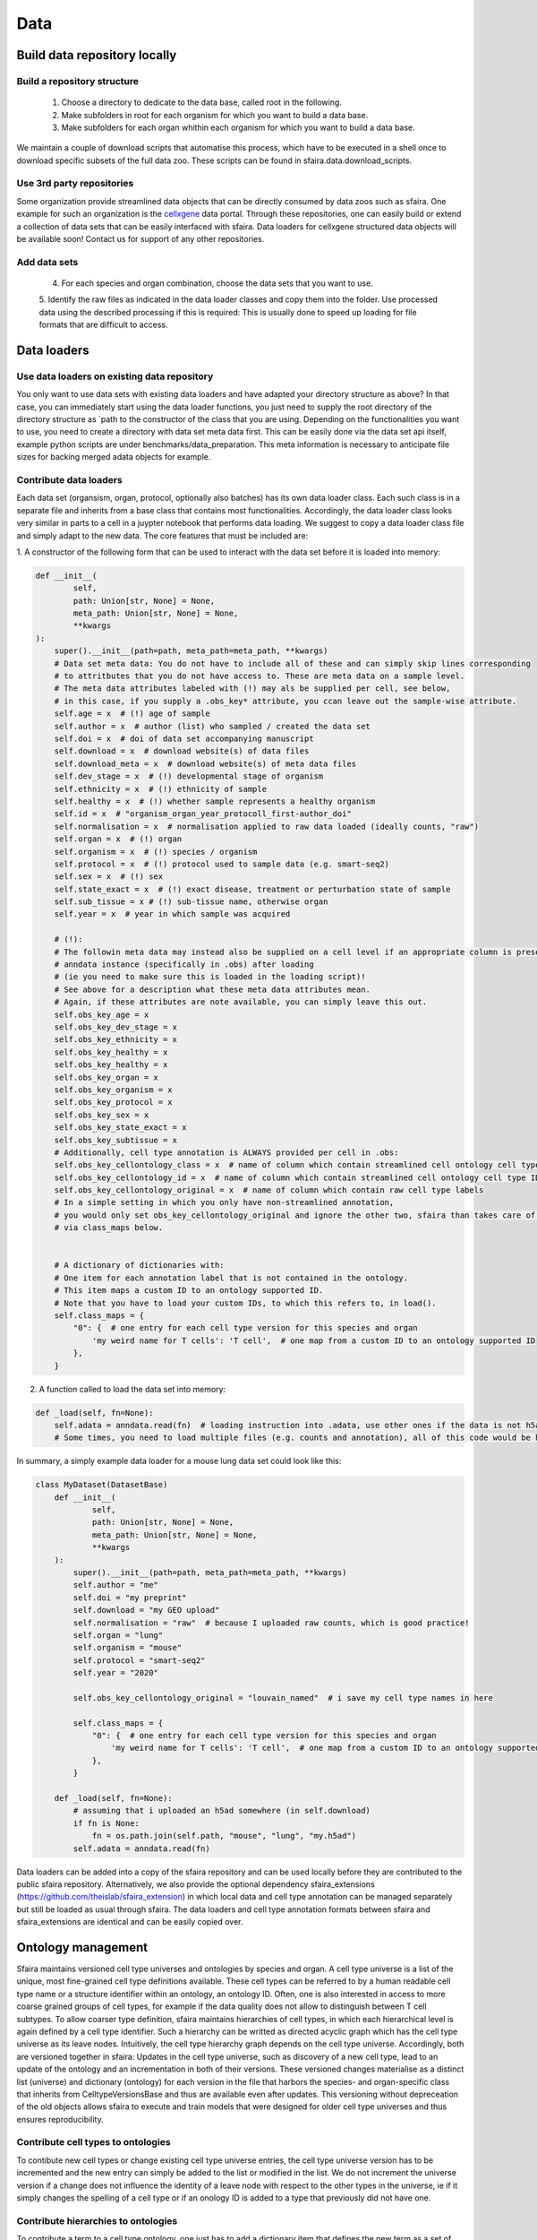 Data
======

.. image:: https://raw.githubusercontent.com/theislab/sfaira/master/resources/images/data_zoo.png
   :width: 600px
   :align: center

Build data repository locally
------------------------------

Build a repository structure
~~~~~~~~~~~~~~~~~~~~~~~~~~~~

    1. Choose a directory to dedicate to the data base, called root in the following.
    2. Make subfolders in root for each organism for which you want to build a data base.
    3. Make subfolders for each organ whithin each organism for which you want to build a data base.

We maintain a couple of download scripts that automatise this process, which have to be executed in a shell once to download specific subsets of the full data zoo.
These scripts can be found in sfaira.data.download_scripts.

Use 3rd party repositories
~~~~~~~~~~~~~~~~~~~~~~~~~~
Some organization provide streamlined data objects that can be directly consumed by data zoos such as sfaira.
One example for such an organization is the cellxgene_ data portal.
Through these repositories, one can easily build or extend a collection of data sets that can be easily interfaced with sfaira.
Data loaders for cellxgene structured data objects will be available soon!
Contact us for support of any other repositories.

.. _cellxgene: https://cellxgene.cziscience.com/

Add data sets
~~~~~~~~~~~~~

    4. For each species and organ combination, choose the data sets that you want to use.
    5. Identify the raw files as indicated in the data loader classes and copy them into the folder. Use processed data
    using the described processing if this is required: This is usually done to speed up loading for file
    formats that are difficult to access.

Data loaders
------------

Use data loaders on existing data repository
~~~~~~~~~~~~~~~~~~~~~~~~~~~~~~~~~~~~~~~~~~~~

You only want to use data sets with existing data loaders and have adapted your directory structure as above?
In that case, you can immediately start using the data loader functions, you just need to supply the root directory
of the directory structure as `path to the constructor of the class that you are using.
Depending on the functionalities you want to use, you need to create a directory with data set meta data first. This
can be easily done via the data set api itself, example python scripts are under benchmarks/data_preparation. This
meta information is necessary to anticipate file sizes for backing merged adata objects for example.

Contribute data loaders
~~~~~~~~~~~~~~~~~~~~~~~

Each data set (organsism, organ, protocol, optionally also batches) has its own data loader class. Each such class is
in a separate file and inherits from a base class that contains most functionalities. Accordingly, the data loader class
looks very similar in parts to a cell in a juypter notebook that performs data loading. We suggest to copy a data loader
class file and simply adapt to the new data. The core features that must be included are:

1. A constructor of the following form that can be used to interact with the data set
before it is loaded into memory:

.. code-block:: python

    def __init__(
            self,
            path: Union[str, None] = None,
            meta_path: Union[str, None] = None,
            **kwargs
    ):
        super().__init__(path=path, meta_path=meta_path, **kwargs)
        # Data set meta data: You do not have to include all of these and can simply skip lines corresponding
        # to attritbutes that you do not have access to. These are meta data on a sample level.
        # The meta data attributes labeled with (!) may als be supplied per cell, see below,
        # in this case, if you supply a .obs_key* attribute, you ccan leave out the sample-wise attribute.
        self.age = x  # (!) age of sample
        self.author = x  # author (list) who sampled / created the data set
        self.doi = x  # doi of data set accompanying manuscript
        self.download = x  # download website(s) of data files
        self.download_meta = x  # download website(s) of meta data files
        self.dev_stage = x  # (!) developmental stage of organism
        self.ethnicity = x  # (!) ethnicity of sample
        self.healthy = x  # (!) whether sample represents a healthy organism
        self.id = x  # "organism_organ_year_protocoll_first-author_doi"
        self.normalisation = x  # normalisation applied to raw data loaded (ideally counts, "raw")
        self.organ = x  # (!) organ
        self.organism = x  # (!) species / organism
        self.protocol = x  # (!) protocol used to sample data (e.g. smart-seq2)
        self.sex = x  # (!) sex
        self.state_exact = x  # (!) exact disease, treatment or perturbation state of sample
        self.sub_tissue = x # (!) sub-tissue name, otherwise organ
        self.year = x  # year in which sample was acquired

        # (!):
        # The followin meta data may instead also be supplied on a cell level if an appropriate column is present in the
        # anndata instance (specifically in .obs) after loading
        # (ie you need to make sure this is loaded in the loading script)!
        # See above for a description what these meta data attributes mean.
        # Again, if these attributes are note available, you can simply leave this out.
        self.obs_key_age = x
        self.obs_key_dev_stage = x
        self.obs_key_ethnicity = x
        self.obs_key_healthy = x
        self.obs_key_healthy = x
        self.obs_key_organ = x
        self.obs_key_organism = x
        self.obs_key_protocol = x
        self.obs_key_sex = x
        self.obs_key_state_exact = x
        self.obs_key_subtissue = x
        # Additionally, cell type annotation is ALWAYS provided per cell in .obs:
        self.obs_key_cellontology_class = x  # name of column which contain streamlined cell ontology cell type classes
        self.obs_key_cellontology_id = x  # name of column which contain streamlined cell ontology cell type IDs
        self.obs_key_cellontology_original = x  # name of column which contain raw cell type labels
        # In a simple setting in which you only have non-streamlined annotation,
        # you would only set obs_key_cellontology_original and ignore the other two, sfaira than takes care of that
        # via class_maps below.


        # A dictionary of dictionaries with:
        # One item for each annotation label that is not contained in the ontology.
        # This item maps a custom ID to an ontology supported ID.
        # Note that you have to load your custom IDs, to which this refers to, in load().
        self.class_maps = {
            "0": {  # one entry for each cell type version for this species and organ
                'my weird name for T cells': 'T cell',  # one map from a custom ID to an ontology supported ID
            },
        }


2. A function called to load the data set into memory:

.. code-block:: python

    def _load(self, fn=None):
        self.adata = anndata.read(fn)  # loading instruction into .adata, use other ones if the data is not h5ad
        # Some times, you need to load multiple files (e.g. counts and annotation), all of this code would be here.


In summary, a simply example data loader for a mouse lung data set could look like this:

.. code-block:: python

    class MyDataset(DatasetBase)
        def __init__(
                self,
                path: Union[str, None] = None,
                meta_path: Union[str, None] = None,
                **kwargs
        ):
            super().__init__(path=path, meta_path=meta_path, **kwargs)
            self.author = "me"
            self.doi = "my preprint"
            self.download = "my GEO upload"
            self.normalisation = "raw"  # because I uploaded raw counts, which is good practice!
            self.organ = "lung"
            self.organism = "mouse"
            self.protocol = "smart-seq2"
            self.year = "2020"

            self.obs_key_cellontology_original = "louvain_named"  # i save my cell type names in here

            self.class_maps = {
                "0": {  # one entry for each cell type version for this species and organ
                    'my weird name for T cells': 'T cell',  # one map from a custom ID to an ontology supported ID
                },
            }

        def _load(self, fn=None):
            # assuming that i uploaded an h5ad somewhere (in self.download)
            if fn is None:
                fn = os.path.join(self.path, "mouse", "lung", "my.h5ad")
            self.adata = anndata.read(fn)


Data loaders can be added into a copy of the sfaira repository and can be used locally before they are contributed to
the public sfaira repository.
Alternatively, we also provide the optional dependency sfaira_extensions (https://github.com/theislab/sfaira_extension)
in which local data and cell type annotation can be managed separately but still be loaded as usual through sfaira.
The data loaders and cell type annotation formats between sfaira and sfaira_extensions are identical and can be easily
copied over.

Ontology management
-------------------

Sfaira maintains versioned cell type universes and ontologies by species and organ.
A cell type universe is a list of the unique, most fine-grained cell type definitions available.
These cell types can be referred to by a human readable cell type name or a structure identifier within an ontology,
an ontology ID.
Often, one is also interested in access to more coarse grained groups of cell types, for example if the data quality
does not allow to distinguish between T cell subtypes.
To allow coarser type definition, sfaira maintains hierarchies of cell types, in which each hierarchical level is again
defined by a cell type identifier.
Such a hierarchy can be writted as directed acyclic graph which has the cell type universe as its leave nodes.
Intuitively, the cell type hierarchy graph depends on the cell type universe.
Accordingly, both are versioned together in sfaira:
Updates in the cell type universe, such as discovery of a new cell type, lead to an update of the ontology and an
incrementation in both of their versions.
These versioned changes materialise as a distinct list (universe) and dictionary (ontology) for each version in the
file that harbors the species- and organ-specific class that inherits from CelltypeVersionsBase and thus are available
even after updates.
This versioning without depreceation of the old objects allows sfaira to execute and train models that were designed
for older cell type universes and thus ensures reproducibility.

Contribute cell types to ontologies
~~~~~~~~~~~~~~~~~~~~~~~~~~~~~~~~~~~

To contibute new cell types or change existing cell type universe entries, the cell type universe version has to be
incremented and the new entry can simply be added to the list or modified in the list.
We do not increment the universe version if a change does not influence the identity of a leave node with respect to
the other types in the universe, ie if it simply changes the spelling of a cell type or if an onology ID is added to
a type that previously did not have one.

Contribute hierarchies to ontologies
~~~~~~~~~~~~~~~~~~~~~~~~~~~~~~~~~~~~

To contribute a term to a cell type ontology, one just has to add a dictionary item that defines the new term as a set
of the leave nodes (cell type universe) of the corresponding universe version.


Using ontologies to train cell type classifiers
~~~~~~~~~~~~~~~~~~~~~~~~~~~~~~~~~~~~~~~~~~~~~~~

Cell type classifiers can be trained on data sets with different coarsity of cell type annotation using aggregate
cross-entropy as a loss and aggregate accuracy as a metric.
The one-hot encoded cell type label matrix is accordingly modified in the estimator class in data loading if terms
that correspond to intermediate nodes (rather than leave nodes) are encountered in the label set.

Genome management
-----------------

We streamline feature spaces used by models by defining standardized gene sets that are used as model input.
Per default, sfaira works with the protein coding genes of a genome assembly right now.
A model topology version includes the genome it was trained for, which also defines the feature of this model as genes.
As genome assemblies are updated, model topology version can be updated and models retrained to reflect these changes.
Note that because protein coding genes do not change drastically between genome assemblies,
sample can be carried over to assemblies they were not aligned against by matching gene identifiers.
Sfaira automatically tries to overlap gene identifiers to the genome assembly selected through the current model.
